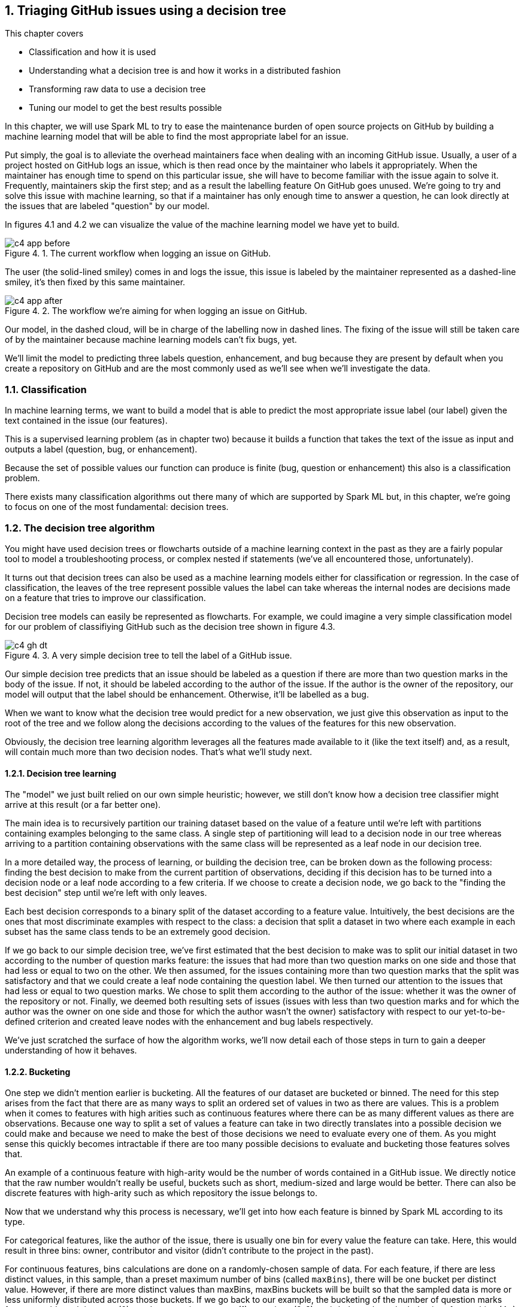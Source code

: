 :source-highlighter: coderay
:chapter: 4
:sectnums:
:sectnumoffset: 2
:figure-caption: Figure {chapter}.
:listing-caption: Listing {chapter}.
:table-caption: Table {chapter}.
:leveloffset: 1

= Triaging GitHub issues using a decision tree

This chapter covers

- Classification and how it is used
- Understanding what a decision tree is and how it works in a distributed
fashion
- Transforming raw data to use a decision tree
- Tuning our model to get the best results possible

In this chapter, we will use Spark ML to try to ease the maintenance burden of
open source projects on GitHub by building a machine learning model that will be
able to find the most appropriate label for an issue.

Put simply, the goal is to alleviate the overhead maintainers face when
dealing with an incoming GitHub issue. Usually, a user of a project hosted on
GitHub logs an issue, which is then read once by the maintainer who labels it
appropriately. When the maintainer has enough time to spend on this particular
issue, she will have to become familiar with the issue again to solve it.
Frequently, maintainers skip the first step; and as a result the labelling
feature On GitHub goes unused. We're going to try and solve this issue with
machine learning, so that if a maintainer has only enough time to answer a
question, he can look directly at the issues that are labeled "question" by our
model.

In figures 4.1 and 4.2 we can visualize the value of the machine learning model
we have yet to build.

.The current workflow when logging an issue on GitHub.
image::../images/c4_app_before.svg[]

The user (the solid-lined smiley) comes in and logs the issue, this issue is
labeled by the maintainer represented as a dashed-line smiley, it's then fixed
by this same maintainer.

.The workflow we're aiming for when logging an issue on GitHub.
image::../images/c4_app_after.svg[]

Our model, in the dashed cloud, will be in charge of the labelling now in dashed
lines. The fixing of the issue will still be taken care of by the maintainer
because machine learning models can't fix bugs, yet.

We'll limit the model to predicting three labels question,
enhancement, and bug because they are present by default when you create a
repository on GitHub and are the most commonly used as we'll see when we'll
investigate the data.

== Classification

In machine learning terms, we want to build a model that is able to predict the
most appropriate issue label (our label) given the text contained in the issue
(our features).

This is a supervised learning problem (as in chapter two) because it builds a
function that takes the text of the issue as input and outputs a label
(question, bug, or enhancement).

Because the set of possible values our function can produce is finite
(bug, question or enhancement) this also is a classification problem.

There exists many classification algorithms out there many of which are
supported by Spark ML but, in this chapter, we're going to focus on one of the
most fundamental: decision trees.

== The decision tree algorithm

You might have used decision trees or flowcharts outside of a machine learning
context in the past as they are a fairly popular tool to model a troubleshooting
process, or complex nested if statements (we've all encountered those,
unfortunately).

It turns out that decision trees can also be used as a machine learning models
either for classification or regression. In the case of classification, the
leaves of the tree represent possible values the label can take whereas the
internal nodes are decisions made on a feature that tries to improve our
classification.

Decision tree models can easily be represented as flowcharts.
For example, we could imagine a very simple classification model for our problem
of classifiying GitHub such as the decision tree shown in figure 4.3.

.A very simple decision tree to tell the label of a GitHub issue.
image::../images/c4_gh_dt.svg[]

Our simple decision tree predicts that an issue should be labeled as a question
if there are more than two question marks in the body of the issue. If not, it
should be labeled according to the author of the issue. If the author is the
owner of the repository, our model will output that the label should be
enhancement. Otherwise, it'll be labelled as a bug.

When we want to know what the decision tree would predict for a new observation,
we just give this observation as input to the root of the tree and we follow
along the decisions according to the values of the features for this new
observation.

Obviously, the decision tree learning algorithm leverages all the features made
available to it (like the text itself) and, as a result, will contain much more
than two decision nodes. That's what we'll study next.

=== Decision tree learning

The "model" we just built relied on our own simple heuristic; however, we
still don't know how a decision tree classifier might arrive at this result (or
a far better one).

The main idea is to recursively partition our training dataset based on the
value of a feature until we're left with partitions containing examples
belonging to the same class. A single step of partitioning will lead to a
decision node in our tree whereas arriving to a partition containing
observations with the same class will be represented as a leaf node in our
decision tree.

In a more detailed way, the process of learning, or building the decision tree,
can be broken down as the following process: finding the best decision to make
from the current partition of observations, deciding if this decision has to be
turned into a decision node or a leaf node according to a few criteria. If we
choose to create a decision node, we go back to the "finding the best decision"
step until we're left with only leaves.

Each best decision corresponds to a binary split of the dataset according to a
feature value. Intuitively, the best decisions are the ones that most
discriminate examples with respect to the class: a decision that split a dataset
in two where each example in each subset has the same class tends to be an
extremely good decision.

If we go back to our simple decision tree, we've first estimated that the best
decision to make was to split our initial dataset in two according to the number
of question marks feature: the issues that had more than two question marks on
one side and those that had less or equal to two on the other. We then assumed,
for the issues containing more than two question marks that the split was
satisfactory and that we could create a leaf node containing the question label.
We then turned our attention to the issues that had less or equal to two
question marks. We chose to split them according to the author of the issue:
whether it was the owner of the repository or not. Finally, we deemed both
resulting sets of issues (issues with less than two question marks and for which
the author was the owner on one side and those for which the author wasn't the
owner) satisfactory with respect to our yet-to-be-defined criterion and created
leave nodes with the enhancement and bug labels respectively.

We've just scratched the surface of how the algorithm works, we'll now detail
each of those steps in turn to gain a deeper understanding of how it behaves.

=== Bucketing

One step we didn't mention earlier is bucketing. All the features of our dataset
are bucketed or binned. The need for this step arises from the fact that there
are as many ways to split an ordered set of values in two as there are values.
This is a problem when it comes to features with high arities such as continuous
features where there can be as many different values as there are observations.
Because one way to split a set of values a feature can take in two directly
translates into a possible decision we could make and because we need to make
the best of those decisions we need to evaluate every one of them. As you might
sense this quickly becomes intractable if there are too many possible decisions
to evaluate and bucketing those features solves that.

An example of a continuous feature with high-arity would be the number of words
contained in a GitHub issue. We directly notice that the raw number wouldn't
really be useful, buckets such as short, medium-sized and large would be better.
There can also be discrete features with high-arity such as which repository the
issue belongs to.

Now that we understand why this process is necessary, we'll get into how each
feature is binned by Spark ML according to its type.

For categorical features, like the author of the issue, there is usually one bin
for every value the feature can take. Here, this would result in three bins:
owner, contributor and visitor (didn't contribute to the project in the past).

For continuous features, bins calculations are done on a randomly-chosen sample
of data. For each feature, if there are less distinct values, in this sample,
than a preset maximum number of bins (called `maxBins`), there will be
one bucket per distinct value. However, if there are more distinct values than
maxBins, maxBins buckets will be built so that the sampled data is more or less
uniformly distributed across those buckets. If we go back to our example, the
bucketing of the number of question marks feature could result in: none (0),
random question appears (1), questiony (2-3), weirded out about the behavior of
something (4+) if maxBins = 4 and assuming the number of question marks follows
a uniform distribution across those buckets.

The bucketing of a few issues is shown in figure 4.4.

.The process of bucketing issues according the number of question marks feature.
image::../images/c4_buckets.svg[]

Note that this process is done only once at the start of the algorithm.

=== Finding the best decision

Once those buckets are built, we'll try to recursively find the best split,
which can be thought of as the best decision we can make about classifying our
observations, across all features.

Intuitively, how would you measure the performance of a decision? In decision
trees, this is done by comparing the subset of data before the decision and the
subsets produced by the decision. Does our decision advance the classification
process? In other terms, does our decision produce subsets of data where the
class is more homogeneous than what was before the decision?

Ideally, when running down our decision tree with an example to classify, we'd
arrive at a leaf node predicting the correct class. This is influenced by the
fact that, when building our decision tree, we had as many examples falling into
this leaf with this correct class as possible.

To formalize those ideas, we'll define a few concepts next.

==== Purity / impurity

To measure how homogeneous a dataset is with regards to its class, we will
define purity. A pure dataset contains examples that all belong to the same
class. For example, a subset of the GitHub issues which have all been labeled
question would be pure. Conversely, a dataset is impure if it contains examples
that don't belong to the same class. In practice, this is not a binary (pure or
impure) process as we can measure the impurity of a dataset by looking at the
different proportions of examples belonging to each class.

There exists two strategies to measure the impurity of a dataset: Gini impurity
and entropy.

==== Gini impurity

According to Wikipedia, Gini impurity measures "how often a randomly chosen
element from the set would be incorrectly labeled if it was randomly labeled
according to the distribution of labels in the subset". Hard to grok, isn't it?
Defining it in mathematical terms and walking through an example will make
everything clearer.

For a subset with _J_ classes, _i ∈ 1, 2, ... J_ being the _i^th^_ class and
_f~i~_ being the fraction of examples labeled with the _i_ class, it's defined
as:

latexmath:[$Gini \: impurity = 1 - \sum_{i=1}^J f_i^2$]

We see that, for a pure dataset (every example belonging to the same class), we
get an impurity of 0.

Let's walk through an example with a fictious dataset of GitHub issues with
fictious features in table 4.1.

.Example dataset of ten GitHub issues described with their number of question marks and author type.
[options="header"]
|===
 2+^.^h|Features|Class
|Number of ?|Author type|Label
|1|Owner|Enhancement
|1|Owner|Enhancement
|1|Visitor|Question
|0|Visitor|Bug
|1|Visitor|Question
|0|Visitor|Bug
|0|Owner|Bug
|0|Visitor|Enhancement
|1|Contributor|Enhancement
|0|Visitor|Bug
|===

Because four out of ten issues have the Enhacement label, two have the Question
label and four have the Bug label , we get the following impurity:

latexmath:[$Gini \: impurity = 1 - (\frac{4}{10}^2 + \frac{4}{10}^2 + \frac{2}{10}^2) = 0.64$]

Because, we're looking for a pure subset, we'd like the Gini impurity to be zero.

==== Entropy

We can also measure the purity of a dataset by computing its entropy. The notion
of entropy used here comes from the information theory field. Although a full
explanation is out of the scope of this book, it's good to know however how it
works in the case of two classes.

Let's take the example of two classes 1 and 0, the entropy as a function of the
probability that the class associated to an example is 1 (Pr(X=1)) is shown
in figure 4.5.

.Entropy as a function of Pr(X = 1).
image::../images/c4_entropy.svg[]

Note that, because we have two classes, Pr(X = 0) + Pr(X = 1) = 1.

As we can see, it's at its maximum when Pr(X = 1) is at 0.5 (and consequently
Pr(X = b) = 0.5 too) which means maximum impurity: equal probability of the
class being either 1 or 0. It's at its minimum when either Pr(X = 1) = 0
(Pr(X = 0) = 1) or Pr(X = 1) = 1 (Pr(X = 0) = 0) which means complete purity.

As a result, we will look for low entropies when evaluating the purity of a
subset of data.

It can be generalized for _J_ classes and computed as:

latexmath:[$Entropy = - \sum_{i = 1}^J f_i \times log_2(f_i)$]

If we compute the entropy of our example dataset in table 4.1, we have:

latexmath:[$Entropy = - (\frac{4}{10} \times log_2(\frac{4}{10}) + \frac{4}{10} \times log_2(\frac{4}{10}) + \frac{2}{10} \times log_2(\frac{2}{10})) = 1.52$]

==== Information gain

Now that we understand the two strategies used to measure the purity of a
subset, we can tackle the problem of evaluating decisions. We'll do so by
defining information gain which can be grokked in simple terms by: are the
subsets my decision produced purer that the subset I had before the decision.
Information gain relies on a strategy for measuring purity such as Gini or
entropy.

It can be measured as the difference between the purity of the parent subset
and the weighted sum of the purity of the two children.

latexmath:[$Information \: gain = purity \: metric \: of \: the \: parent - \sum purity \: metrics \: of \: the \: children$]

If we go back to our simple decision tree repeated in figure 4.6.

.A very simple decision tree to predict the label of a GitHub issue.
image::../images/c4_gh_dt.svg[]

Are the two subsets produced by our first decision (issues with less than two
question marks on one side and the rest on the other side) more homogenous with
regards to the class (the label of the issue) than the one we had before the
decision (every single example because it was the first decision node we built).

The best decision will be the one with the highest information gain.

Now that we have the tools to find the best decision we can make, we need to
find whether it's worth continuing the branch of the tree by creating a decision
node or if we're better off stopping the branch here and creating a leaf node.

=== Decision node or leaf node?

When determining the type of node we need to construct (leaf or decision), there
are multiple parameters we need to take into account.

==== Information gain threshold

If the information gain for the best split we just computed is inferior
to some threshold, we'll create a leaf node with the most common label
in the data that arrived to this node.

This threshold is here to try to keep the decision tree simple. Indeed, it's is
useless to keep creating decision nodes if we don't gain any information, we
might as well create a leaf node and call it a day.

==== Minimum number of instances

If there are less than a predefined number of observations falling into
either child produced by a decision node, we'll turn this node into a leaf node
containing the most common label among those observations.

Here as well, the goal is to keep the decision tree simple. It's not worth the
effort of creating decision nodes if the decision produce a child with only one
observation. Even though it might be the best decision possible, it will over
complicate the model for simply no benefits.

For example, if we fix this minimum number of observations to 100 and there are
only eight issues with more than two question marks we create a leaf node. Let's
say that among those 100 issues, 52 have the Question label, the leaf node
will accordingly contain the Question label.

==== Maximum depth of the decision tree

If the depth of the decision node produced exceeds the predefined maximum
depth of the tree, a leaf node is created with the label which has the majority.

.Depth of a tree.
****
If you're feeling rusty regarding data structures, the depth of a tree is
defined as the biggest length of the path from a leaf to the root of the tree.

Our example decision tree has a depth of two with the root being the first
decision node (Number of "?" >= 2) and the farthest leaves being the enhancement
and bug nodes.
****

==== Every example has the same class

If all the examples coming out of the best decision have the same class,
we'll create a leaf node with this class.

For example, if all issues having more than or equal to two question marks have
the question label, we can stop our investigation right here and create a leaf
node with the quesiton label.

==== Otherwise leaf node

If none of those criteria are met, we create a decision node and not a leaf
and we go back to finding the best decisions for the subsets our decision node
just created.

=== Stopping criterion

Our tree is finished once the leaves of our tree are leaf nodes (where a class
is affected). In other words, there are no decisions left that need evaluation.

=== Building our first decision node

Now that we have all the tools let's build the first node of a decision tree if
we were to build a classifier for the dataset in table 4.2.

.Example dataset of ten GitHub issues described with their number of question marks and author type.
[options="header"]
|===
 2+^.^h|Features|Class
|Number of ?|Author type|Label
|1|Owner|Enhancement
|1|Owner|Enhancement
|1|Visitor|Question
|0|Visitor|Bug
|1|Visitor|Question
|0|Visitor|Bug
|0|Owner|Bug
|0|Visitor|Enhancement
|1|Contributor|Enhancement
|0|Visitor|Bug
|===

As we've just seen, the Gini impurity for this dataset is 0.64 and its entropy
is 1.52.

Now, we have to evaluate every possible split of our two features (number of
question marks and author type). Let's start with the number of question marks
feature, because this feature takes only two values in our dataset, there is
only one possible split: zero question marks on one side and 1 question mark on
the other side. The resulting subsets are detailed in table 4.3 and 4.4.

.Split of the example dataset on number of question marks when it's 0.
[options="header"]
|===
|Number of ?|Label
|0|Bug
|0|Bug
|0|Bug
|0|Enhancement
|0|Bug
|===

For brevity, we only kept the feature we're splitting on (here number of
question marks) and the class (Label).

If we compute the Gini impurity for this subset we'd obtain:

latexmath:[$1 - (\frac{4}{5}^2 + \frac{1}{5}^2) = 0.32$]

Same goes for the entropy:

latexmath:[$-(\frac{4}{5} \times log_2(\frac{4}{5}) + \frac{1}{5} \times log_2(\frac{1}{5})) = 0.72$]

Because there are no issues labeled questions in this subset we omit it from our
calculations.

From now on, we won't detail the calculations.

The other split (the dataset containing the issues with 1 question mark) can be
found in table 4.4.

.Split of the example dataset on number of question marks when it's 1.
[options="header"]
|===
|Number of ?|Label
|1|Enhancement
|1|Enhancement
|1|Question
|1|Question
|1|Enhancement
|===

The Gini impurity for this dataset is 0.48 and the entropy is 0.97.

Now that we have the impurity measurements before the split and after, we can
compute the information gain for this split. We note information
gain IG(Nr?) the information gain on the number of question marks feature for
our particular dataset as follows:

latexmath:[$IG_{gini}(Nr?) = 0.64 - (\frac{5}{10} \times 0.32 + \frac{5}{10} \times 0.48) = 0.24$]

latexmath:[$IG_{entropy}(Nr?) = 1.52 - (\frac{5}{10} \times 0.72 + \frac{5}{10} \times 0.97) = 0.68$]

We effectively subtract the impurities of the children from the one of the
parent. As its name implies we're looking for the highest information gain.

Let's move on to the author type feature and let's split on it. Those splits
can be seen in table 4.5, 4.6 and 4.7.

.Split of the example dataset on author type with owner only.
[options="header"]
|===
|Author type|Label
|Owner|Enhancement
|Owner|Enhancement
|Owner|Bug
|===

The Gini impurity for this subset is 0.44 and its entropy 0.92.

.Split of the example dataset on author type with visitor only.
[options="header"]
|===
|Author type|Label
|Visitor|Question
|Visitor|Bug
|Visitor|Question
|Visitor|Bug
|Visitor|Enhancement
|Visitor|Bug
|===

The resulting Gini impurity is 0.61 for this dataset. Its entropy is 1.46.

.Split of the example dataset on author type with contributor only.
[options="header"]
|===
|Contributor|Enhancement
|===

Here, both Gini impurity and entropy equal zero because the dataset is pure (all
examples belong to the same class).

If we compute the information gain with the two impurities we get:

latexmath:[$IG_{entropy}(author \: type) = 0.64 - (\frac{3}{10} \times 0.44 + \frac{6}{10} \times 0.61 + \frac{1}{10} \times 0) = 0.14$]

latexmath:[$IG_{gini}(author \: type) = 1.52 - (\frac{3}{10} \times 0.92 + \frac{6}{10} \times 1.46 + \frac{1}{10} \times 0) = 0.37$]

We now know that the best split is based on the number of question marks because
it has the highest information gain. The resulting node is shown in figure 4.7.

.The first decision node in our decision tree
image::../images/c4_first_node.svg[]

This process continues for each resulting subset until we reach one of the
leaf conditions we listed earlier. Finishing building the decision tree is given
as an exercise.

Now that we understand how to build a decision tree on a small dataset, let's
see how it works with distributed data inside Spark ML.

== The distributed decision tree algorithm

During initialization, the continuous features are binned using a sample of the
distributed data following the same process we described during our explanation
of local decision trees.

Next, we'll describe a typical cycle of a distributed decision tree as it is
implemented in Spark ML using the schema in figure 4.8.

.A cycle in the distributed decision tree algorithm in Spark ML.
image::../images/c4_algo.svg[]

The stack (the LIFO data structure) of nodes being maintained on the driver
contains the list of nodes in our decision tree that need splitting. When the
algorithm starts, we only need to split the root containing all the
observations.

The first step will be to pop some nodes for splitting. The number of nodes
popped depends on an estimation of how much memory will be needed to compute
information gain for this node.

When the nodes have been selected, they are sent to the executors for
distributed evaluation. The current decision tree model containing the splits
that have been built so far is also sent. For the first iteration, this model
only contains the root node. This process is denoted as step two in the schema
in figure 4.8.

For each node received, impurity calculations are done for each (feature, split)
combination possible on the executors. Those calculations are done on the
partition of data available on this executor. This step (the third in the schema)
is analogous to what we've done in the example on how to build a decision node.
If we go back to this example, we could imagine having received the root node to
split (which has every observation) and having access to only those ten
examples, we subsequently tried to split the dataset in every kind of way
according to its features (number of question marks and author type) and its
corresponding splits (1/0 for the number of question marks,
owner/contributor/visitor for the author type), for each of those combinations
we computed the impurity of the resulting subsets.

What we haven't done yet is computing information gains. To do this we need to
have all the impurities corresponding to a (node, feature, split) triple
accessible on a node. As a result, we're sending the impurities for every
combination on particular nodes to be aggregated in step four. This is done
thanks to a reduce operation where the key is the (node, feature, split)
triple (all impurities for this triple will land on the same node) and the
impurities are aggregated together. This is represented by step four
in the schema where impurities are sent across the different nodes based on
their key. Because all impurity stats for a triple is present on some single
node as well as the current model, the information gain is calculated and
a best split is chosen for each node. From this information gain, we're able
to choose the best split for each node.

Those best splits are then sent back to the driver in step five in figure 4.8.
For each node that was sent a new split is created. If some stopping criterion
is reached such as the information gain being too low, the number of
observations falling into this split being too low, the depth of the new node
reaching the maximum depth of the tree or all observations falling into this
split belonging to the same class, a leaf node is created. Otherwise, a node is
created and pushed onto the stack of nodes that need splitting (step six).

This process goes on until the node stack is empty which means that our decision
tree is complete with respect to the stopping criteria we set.

Because the underlying data structure for storing the nodes that need splitting
is a stack, we're building our tree in a depth first manner. This effectively
means that when we start building a branch from the root, we would continue
until a leaf is reached assuming that we would only have memory to compute the
stats for a single node.

Now that we understand how a decision tree works in Spark ML, let's create one.

A decision tree classifier can be created in Spark ML with the code in listing
4.6. Note that it exposes every concept we've seen thus far.

.Creating a decision tree classifier in Spark ML.
[source,scala]
----
import org.apache.spark.ml.classification.DecisionTreeClassifier
val dtc = new DecisionTreeClassifier()
  .setImpurity("gini") // <1>
  .setMaxBins(32) // <2>
  .setMinInstancesPerNode(1) // <3>
  .setMaxDepth(5) // <4>
  .setMinInfoGain(0.0) // <5>
----
<1> We can change the strategy used to measure impurity between "gini" and
"entropy".
<2> The maximum number of buckets used to bin high-arity features can be
changed through the setMaxBins method.
<3> The minimum number of observations falling into either child produced by a
decision node to be considered a valid decision node.
<4> The maximum depth of the tree.
<5> The minimum information gain a decision must reach to be valid. Otherwise,
it becomes a leaf.

All provided values are the default ones in Spark ML.

We now have all the tools necessary to dive into a real-world example!

== Preparing the data

Let's see how Spark ML exposes the decision tree algorithm by trying to solve
our initial problem which was, as a reminder, to label incoming issues.

In this secion, we'll prepare our data so that it can be fed into the algorithm.
To do so, we'll go back to our raw GitHub data which are a bunch of gzipped
JSONs. Refer to chapter three for a thorough explanation regarding the data
format.

In this chapter, we will only be interested in the IssuesEvent type of event
because it contains what we're looking for: the text describing the issue as
well as its title.

Schematically, we'll be looking to go from our raw data which looks like what's
in table 4.10.

.Our raw dataset.
[options="header"]
|===
|actor|type|payload|etc
|{user data}|ClosedIssuesEvent|{ content }|...
|{"login": "", "id": 1, ...}|PushEvent|{...}|...
|{...}|RepositoryCreateEvent|{...}|...
|{...}|PushEvent|{...}|...
|{...}|BranchCreateEvent|{...}|...
|===

Much of it has been omitted because the raw format doesn't bring a lot of value.

To what is shown in table 4.11.

.Our prepared dataset.
[options="header"]
|===
|text|label
|I have a question regarding Spark ML...|question
|Is this the behavior expected...|bug
|===

From now on, we'll be working with the raw data for January 1st 2016 and we'll
assume it's located at the '/data/2016-01-01.json.gz' path. You can find this
file at: https://github.com/BenFradet/spark-ml-in-action/tree/master/data.

If you want to follow along, fire up your REPL by launching the `spark-shell`
command located in the `bin/` folder of your Spark installation.

=== Loading the data

First, let's load the data in listing 4.7, note that Spark will take of
uncompressing the file for us.

.Loading our dataset using the _SparkSession_ available in the REPL.
[source,scala]
----
val events = spark.read.json("/data/2016-01-01.json.gz")
----

As usual, we have to load everything because all the types of event are mixed
together even though we're only interested in the events relating to the issues.

When reading JSON data, we use a SparkSesion (named spark in the REPL), this
SparkSession makes a `read` method available which sends back a
`DataFrameReader`. From the DataFrameReader, you can read a multitude of
formats, JSON being one of them. If you want to learn more about
DataFrameReader, I invite you to check out the Scaladoc:
http://spark.apache.org/docs/latest/api/scala/index.html#org.apache.spark.sql.DataFrameReader. One of the niceties with the `json` method of `DataFrameReader` is that the
schema of the data will be inferred. We can verify that by printing the
schema of the events variable in listing 4.8.

.Printing the schema of our data.
[source,scala]
----
events.printSchema()

// root
//  ...
//  |-- payload: struct (nullable = true)
//  |    ...
//  |    |-- issue: struct (nullable = true)
//  |    |    ...
//  |    |    |-- body: string (nullable = true)
//  |    |    ...
//  |    |    |-- labels: array (nullable = true)
//  |    |    |    |-- element: struct (containsNull = true)
//  |    |    |    |    |-- color: string (nullable = true)
//  |    |    |    |    |-- name: string (nullable = true)
//  |    |    |    |    |-- url: string (nullable = true)
//  |    |    ...
//  |    |    |-- title: string (nullable = true)
//  |    |    ...
//  |    ...
//  ...
//  |-- type: string (nullable = true)
----

If we run this piece of code in the REPL, we'll notice the schema is very much
bigger that what is displayed in the listing: we've omitted a lot of things to
focus on what is of interest to us in this chapter. This large schema is the
result of the union of all the possible schemas. We've seen in chapter three
that there were quite a few different schemas for different type of events. We
are effectively confronted to this issue here.

In the schema, we mostly find simple types like string or boolean. Structs on
the other hand are more complex types made of simpler types like issue
in listing 4.9 (it's not the real schema for the issue field to simplify things
a bit).

.Schema for the repo field in the events schema.
[source,scala]
----
 |-- issue: struct (nullable = true)
 |    |-- body: string (nullable = true)
 |    |-- id: long (nullable = true)
 |    |-- title: string (nullable = true)
 |    |-- url: string (nullable = true)
----

It's made of an id (a long), a body, a title and a URL (all strings). This group
of fields makes up the repo which is a struct. All those nullable fields mean
that this specific field isn't present in every record in our dataset. For
example, we won't find the issue field in a CommitCommentEvent. Because
our schema is the union of all possible schemas, all fields are marked as
nullable.

There is a last type of field named array which denotes collections of simple
or complex types. Because there might be multiple labels on a single GitHub
issue, labels on an issue are represented as an array as shown in listing 4.10.

.Schema for the labels field in the events schema.
[source,scala]
----
 |-- labels: array (nullable = true)
 |    |-- element: struct (containsNull = true)
 |    |    |-- color: string (nullable = true)
 |    |    |-- name: string (nullable = true)
 |    |    |-- url: string (nullable = true)
----

`element` is a meta-field as it wasn't present in the initial JSON but is used
internally by Spark to represent an element of the collection at hand. The
`containsNull` just means that there might be null elements in the array.

You can have a look at a few events with `events.show(5)`.

We've established that a lot of stuff won't be useful to us in this chapter, now
it's time to filter them out.

=== Transforming our events

Because we're only interested in the IssuesEvent event type, we'll first filter
out the events that are not of this type in listing 4.11.

.Filtering out events which are not of the IssuesEvent event type.
[source,scala]
----
val issueEvents = events.filter($"type" === "IssuesEvent")
----

The filter method used here takes a `Column`, columns can be composed to
form complex expressions such as this one which is an equality test. The dollar
sign shorthand operator converts string to a Column having the specified name.

We now have all the issue events, what's left is to keep only what we're
interested in, namely the title and the body of the issue as well as its labels
(listing 4.12).

.Projecting our issues to only keep the needed fields.
[source,scala]
----
val projectedIssues = issueEvents.select(
  $"payload.issue.title",
  $"payload.issue.body",
  $"payload.issue.labels",
)
----

As usual, you can have a look at the structure of the data with the
printSchema method and pick at a few elements with the show method.

As a reminder, the end goal is to have one column of text and a column with a
label. The first step will be to combine the title and body of the issue into
a single column.

==== Transforming the text column

Unfortunately, people on GitHub tend to sometimes log issues without bodies
because it is not required. As a result, there are a number of issues with null
bodies. To remedy this problem, we'll replace those null bodies with empty
strings in listing 4.13.

.Converting null bodies to empty strings.
[source,scala]
----
val noNullBodyIssues = projectedIssues.na.fill("")
----

`na` returns an instance of the `DataFrameNaFunctions` utility class (more info
at http://spark.apache.org/docs/latest/api/scala/index.html#org.apache.spark.sql.DataFrameNaFunctions) which provides various ways of interacting with not available data
(mostly replacing or dropping them). Here, we just replace every null values
in any column with an empty string with the help of the `fill` method.

We can now combine the titles and bodies of issues in listing 4.14.

.Concatenating the title and body columns.
[source,scala]
----
val concatIssues = noNullBodyIssues.select(
  concat($"title", lit(" "), $"body").as("text"),
  $"labels"
)
----

`concat` and `lit` are two Spark SQL functions made available in the
org.apache.spark.sql.functions object (you can have a look at the full list at
http://spark.apache.org/docs/latest/api/scala/index.html#org.apache.spark.sql.functions$)

Lit creates a column with the provided literal, here a space.
Concat takes multiple Column parameters containing strings and concatenate them.
Here we're combining the title, a space and the body into a single column.
We're renaming it to text thanks to the `as` method of the Column class.

==== Transforming the label column

Now that the work on the column containing the text is done, we can start to
focus on the column containing the label. As is, the labels column contains an
array of label, not a single one. Plus, for each element of this array, there is
information we don't need such as the color of the label as well as its url (we
only care about its name.

Because the operations needed are a bit too involved for the DataFrame API,
we're going to move to the Dataset API where we'll benefit from typed operations
very similar to what you do locally with the collection API in Scala.

To do so, we first need to define a model reflecting the current state of the
concatIssues DataFrame by creating a case class, this is shown in listing 4.15.

.Creating a case class model.
[source,scala]
----
case class GHLabel(
  url: String,
  name: String,
  color: String
)

case class GHIssue(
  text: String,
  labels: Seq[GHLabel]
)
----

We can now convert our DataFrame to a Dataset[GHIssue] in listing 4.16.

.Converting our DataFrame to a Dataset.
[source,scala]
----
val ghIssues = concatIssues.as[GHIssue]
----

The `as` method will map every record to the type specified between brackets.

We can now work on the labels more easily and map every piece of text for an
issue to a label. We're going to limit ourselves to a list of three labels:
enhancement, bug and question because those are the most common (finding out
whether they really are the most common is left as an exercise).

To help us in the modeling of our output format, we're going to define a last
case class that reflects what we want in the end in listing 4.17.

.Our end goal model.
[source,scala]
----
case class Issue(
  text: String,
  label: String
)
----

For each record in ghIssues, we need to find out if zero or more of the
affected labels are part of the labels we're taking into account. We'll output
one record for each label that is in our list or no records if there are no
labels or if all affected labels are not contained by our list. This operation
can be done using `flatMap` in listing 4.18.

.Outputting one record for each matching label.
[source,scala]
----
val possibleLabels = Seq("enhancement", "bug", "question")             // <1>
val issues = ghIssues.flatMap { i =>
  val labels = i.labels
    .map(_.name)
    .filter(possibleLabels.contains)                                   // <2>
  labels.map(n => Issue(i.text.replaceAll("[\n\r]", " "), n))          // <3>
}
----
<1> We're defining the allowed set of labels.
<2> For each record we find out the list of labels they have that are part of
the labels we're looking for. This collection can be empty if there are no
matches.
<3> For each of the labels that match we create a new Issue with the sanitized
text and the name of the label.

We clean up the issue text a bit by removing empty lines.

A few examples of the transformation in the flatMap is given in table 4.12.

.Transforming GHIssues into Issues.
[options="header"]
|===
|GHIssue|Seq of Issue
|GHIssue("some\ntext", Seq(GHLabel("url", "question", "color")))|Seq(Issue("some text", "question"))
|GHIssue("t1", Seq(GHLabel("u1", "question", "c1"), GHLabel("u2", "bug", "c2")))|Seq(Issue("t1", "question"), Issue("text", "bug"))
|GHIssue("t2", Seq(GHLabel("u1", "wontfix", "c1"), GHLabel("u2", "up-for-grabs", "c2")))|Seq()
|===

As always, you can have a look at our dataset in its final form with
`issues.show(5)`.

As an exercise, try to find out how many issues there are per label.

Our dataset is now ready for our pipeline, let's save it for later in the next
section.

=== Saving the data

We'll write our output dataset in JSON in the /data/data-prep-c4.json folder in
listing 4.19.

.Saving our data in JSON format.
[source,scala]
----
issues.write.json("/data/data-prep-c4.json")
----

We're ready to start building our pipeline!

.Where to find the code.
****
You can find the full code for the data preparation we just performed at
https://github.com/BenFradet/spark-ml-in-action/blob/master/chapter4/src/main/scala/io/github/benfradet/spark/ml/in/action/DataPreparation.scala.
****

== Building the decision tree model naively

Now that we have the text contained in an issue as well as the label associated,
we can start building our machine learning pipeline.

=== Reading the dataset built during the previous section

If you're continuing directly from the previous section you can safely pass this
subsection as we'll read back the data we just wrote to disk.

If you don't have the data available as a DataFrame, you can read it back with
the code in listing 4.20.

.Reading back our issues data.
[source,scala]
----
val issues = spark.read.json("/data/data-prep-c4.json")
----

=== Splitting training and testing datasets

Before all the feature engineering that will take place in the next few
subsections, we're going to split our issues dataset in two: one that will be
used for training and another which will be used for testing. We choose a
80-20 split in favor of the training in listing 4.21.

.Splitting our dataset in two.
[source,scala]
----
val Array(training, test) = issues.randomSplit(Array(0.8, 0.2))
----

=== Indexing our labels

The first component in our pipeline will address the constraint in Spark ML
that every label, in the machine learning sense: value we want to predict, has
to be of double type. At the moment, our labels are string (question, bug,
enhancement). Fortunately for us, there is an Estimator built for this purpose:
StringIndexer. We're going to leverage this Transformer in listing 4.22.

.Indexing our label column with a StringIndexer.
[source,scala]
----
import org.apache.spark.ml.feature.StringIndexer
val labelCol = "label"
val idxdLabelCol = labelCol + "Indexed"
val labelIndexer = new StringIndexer()
  .setInputCol(labelCol)
  .setOutputCol(idxdLabelCol)
  .fit(training)
----

StringIndexer will effctively create a mapping between values in the original
column (input column) and double indices starting from zero. This mapping will
then be used to add a column (the ouput column) containing the proper doubles.
We're directly turning our StringIndexer Estimator into a Transformer thanks
to its fit method. This is needed because we will need this mapping in order
to convert back predicted values (which will be doubles) to our original labels
(question, enhancement and bug) so we can reason about them.

The opposite of StringIndexer is the IndexToString Transformer which will create
a new column containing labels from a column containing indices produced by its
associated StringIndexer (listing 4.23).

.Converting indices back to labels.
[source,scala]
----
import org.apache.spark.ml.feature.IndexToString
val indexToLabel = new IndexToString()
  .setInputCol("prediction")
  .setOutputCol("predictedLabel")
  .setLabels(labelIndexer.labels)
----

We're specifying the labels we want as the initial labels from our labelIndexer.

This Transfomer will be the last component in our Pipeline as it will convert
double labels predicted by the decision tree model to their human readable
counterparts (question, bug or enhancement).

=== Turning our raw text into a feature vector

You might have guessed that raw text can't directly serve as input features to
the decision tree algorithm. Raw text doesn't really comply with what can be
seen in a categorical feature like the port in the Titanic dataset (finite set
of possible values) or numeric like the age of a passenger in the Titanic set
(can be represented by one number). What we're going to try to do in this
subsection is to represent every issue's text in a numeric vector that will
serve as features.

==== Removal of non-text

The first step is to remove all non-word characters: all the punctuation and
whitespace characters. Spark ML comes bundles with a Transformer called
RegexTokenizer that will extract tokens by applying a provided regex to split
the input text. When applying this Transformer (through its transfom method),
it'll add a column to the input DataFrame containing a vector with the extracted
tokens. We create a RegexTokenizer in listing 4.24.

.Creating a RegexTokenizer.
[source,scala]
----
import org.apache.spark.ml.feature.RegexTokenizer
val tokenizer = new RegexTokenizer()
  .setInputCol("text")
  .setOutputCol("words")
  .setPattern("\\W")
  .setMinTokenLength(2)
----

The pattern is the regex that will be used to match tokens. We also specify a
minimum length of two for a token to be kept in the output vector.

As an example, if we were to apply this RegexTokenizer to the dataset in table
4.13, we'd obtain the dataset in table 4.14.

.Dataset before applying the RegexTokenizer
[options="header"]
|===
|inputCol
|This is a text
|Notice! The removal of all punctuation.
|EVERYTHING IS LOWERCASE
|Words with length < 2 are removed
|===

.Dataset after applying the RegexTokenizer
[options="header"]
|===
|inputCol|outputCol
|This is a text|["this", "is", "text"]
|Notice! The removal of punctuation.|["notice", "the", "removal", "of", "punctuation"]
|EVERYTHING IS LOWERCASE|["everything", "is", "lowercase"]
|Words with length < 2 are removed|["words", "with", "length", "are", "removed"]
|===

.Explain parameters
****
When interacting with a new Transformer or Estimator you're not familiar with,
it's always a good idea to call the `explainParams` on it as shown in listing
4.25.

.Calling explainParams on tokenizer.
[source,scala]
----
tokenizer.explainparams()

// gaps: Set regex to match gaps or tokens (default: true)
// inputCol: input column name (undefined)
// minTokenLength: minimum token length (>= 0) (default: 1)
// outputCol: output column name (default: regexTok_b746fb502d20__output)
// pattern: regex pattern used for tokenizing (default: \s+)
// toLowercase: whether to convert all characters to lowercase before tokenizing. (default: true)
----
****

==== Removal of all the useless words

The next step is to remove all words that do not help us identify the theme of
the text. Intuitively, those words are the most common in a text: the ofs, thes,
ares, Is and so on. In natural language processing, those useless words are
called stop words (https://en.wikipedia.org/wiki/Stop_words).

Once again, we won't have to do that ourselves as there is a StopWordsRemover
Transformer in Spark ML. It works quite simply by loading a list of stop words
for a particular language and filter out words that are in this list.

There are quite a few lists of stop words for multiple languages in Spark ML,
you can have a look at those lists here:
https://github.com/apache/spark/tree/master/mllib/src/main/resources/org/apache/spark/ml/feature/stopwords.
We'll limit ourselves to the english stop words as we can all agree this is the
de facto language on GitHub.

We create a StopWordsRemover in listing 4.26.

.Creating a StopWordsRemover.
[source,scala]
----
import org.apache.spark.ml.feature.StopWordsRemover
val remover = new StopWordsRemover()
  .setInputCol("words")
  .setOutputCol("filtered_words")
  .setCaseSensitive(false)
----

We just specify that we don't care about case, so all words will be converted
to lowercase. As usual, you can call the explainParams method on remover to
know a bit more about the other parameters.

Let's see how it works with a before/after application of a StopWordsRemover
in tables 4.15 and 4.16.

.Dataset before applying the StopWordsRemover
[options="header"]
|===
|inputCol
|["this", "is", "text"]
|["notice", "the", "removal", "of", "punctuation"]
|["everything", "is", "lowercase"]
|["words", "with", "length", "are", "removed"]
|===

.Dataset after applying the StopWordsRemover
[options="header"]
|===
|inputCol|outputCol
|["this", "is", "text"]|["text"]
|["notice", "the", "removal", "of", "punctuation"]|["notice", "removal", "punctuation"]
|["everything", "is", "lowercase"]|["everything", "lowercase"]
|["words", "with", "length", "are", "removed"]|["words", "length", "removed"]
|===

==== Standardizing our raw words vectors into fixed-length feature vectors

One issue we're still facing is that our words vectors are of different length
and aren't numeric: two requirements for a vector to be considered as features
in Spark ML.

HashingTF is a Transformer that takes a vector of words and will turn it into
a numeric vector with a predefined fixed length for every observation. Simply
put, it counts occurrences of each word after hashing it. A modulo is then
applied to the result of the hashing function get the final vector index to
update. Because an hashing function is involved, there are possibilities of
collision: two words being mapped to the same index. This results in term
frequencies that might have been over estimated due to those collisions.

Let's create a HashingTF in listing 4.27.

.Creating a HashingTF.
[source,scala]
----
import org.apache.spark.ml.feature.HashingTF
val hashingTF = new HashingTF()
  .setInputCol("filtered_words")
  .setOutputCol("hashed_words")
  .setNumFeatures(32768)
----

Because we use a modulo to map the result of the hashing function to a vector
index, it's better to have a power of two as the number of features (vector
length).

.Modulo of a power of two
****
When y is a power of two, we have

x modulo y = (x & (y - 1))

& being bitwise AND
****

Tables 4.17 and 4.18 show a HashingTF transformer with numFeatures = 4 in
action.

.Dataset before applying the HashingTF
[options="header"]
|===
|inputCol
|["text"]
|["notice", "removal", "punctuation"]
|["everything", "lowercase"]
|["words", "length", "removed"]
|===

.Dataset after applying the HashingTF
[options="header"]
|===
|inputCol|outputCol
|["text"]|[0, 0, 0, 1]
|["notice", "removal", "punctuation"]|[1, 1, 1, 0]
|["everything", "lowercase"]|[0, 2, 0, 0]
|["words", "length", "removed"]|[1, 2, 0, 0]
|===

We can compute those indices using a small function which mimics the behavior
of HashingTF shown in listing 4.28.

.Small function to compute a index from a word.
[source,scala]
----
// taken from:
// https://github.com/apache/spark/blob/master/core/src/main/scala/org/apache/spark/util/Utils.scala#L1659-L1666
def nonNegativeMod(x: Int, mod: Int): Int = {
  val rawMod = x % mod
  rawMod + (if (rawMod < 0) mod else 0)
}

def hash(word: String, numFeatures: Int): Int =
  nonNegativeMod(scala.util.hashing.MurmurHash3.stringHash(word), numFeatures)
----

We need the modulo operation to give back non negative results because those
results will be treated as vector indices.

For example, `hash("text", 4)` gives us 3, that's why the third index is one,
`Seq("notice", "removal", "punctuation").map(hash(_, 4))` gives us 2, 1 and 0
and so on. Note that the result slightly differs from what you'd get by using
directly HashingTF because Spark uses a different way of hashing things.

We immediately see that there are collisions inter-observations (words and
punctuation being mapped to index 0) and intra-observations (everything and
lowercase being both mapped to index 1). To minimize those collisions we need
to carefully pick a number of features. But be careful, increasing it will
indeed diminish collisions but as the number of features increases, the training
of our decision tree will take longer. It is a trade-off to keep in mind.

Thanks to HashingTF, we now have an imperfect representation of term frequencies
for each GitHub issue.

==== Term frequency-inverse document frequency

Unfortunately, the term frequencies computed by HashingTF are not enough to
measure the importance of a term: very common words in our issues not removed by
the StopWordsRemover (such as code, commit or repository) will gain too much
importance and won't help us identify the label for this particular issue. To
help us circumvent this issue we will combine term frequencies computed by
HashingTF with inverse document frequency (IDF), hence the name TF-IDF.

Inverse document frequency aims to reduce the weight of terms with high
frequencies and can be computed with the following formula:

latexmath:[$IDF(t, D) = log \frac{|D| + 1}{DF(t, D) + 1}$]

where _t_ is a term, _D_ represents our set of issues and _DF(t, D)_ is the
number of issues that contains term _t_ (known as document frequency).

TF-IDF can be calculated with:

latexmath:[$TFIDF(t, d, D) = TF(t, d) \times IDF(t, D)$]

where _TF(t, d)_ is the number of times term _t_ appears in document (issue)
_d_, it's the output of HashingTF.

You can learn more about TF-IDF here
https://en.wikipedia.org/wiki/Tf%E2%80%93idf.

There is an IDF Estimator in Spark ML that will compute document frequencies
when calling the fit method. The transformer produced (IDFModel) will
compute inverse document frequencies and will multiply those with term
frequencies when calling the transform method to form an output column
containing the TF-IDF. An IDF Estimator is instantiated in listing 4.29.

.Creating an IDF.
[source,scala]
----
val idf = new IDF()
  .setInputCol("hashed_words")
  .setOutputCol("features")
  .setMinDocFreq(10)
----

The minimum document frequency parameter is used to filter out terms that do
not meet this requirement, it defaults to one.

An example of the result of IDF's fit and IDFModel's transform is shown in
tables 4.19 and 4.20 with minDocFreq = 0 (no filtering).

.Dataset before applying IDF and IDFModel
[options="header"]
|===
|inputCol
|[0, 0, 0, 1]
|[1, 1, 1, 0]
|[0, 2, 0, 0]
|[1, 2, 0, 0]
|===

.Dataset after applying IDF and IDFModel
[options="header"]
|===
|inputCol|outputCol
|[0, 0, 0, 1]|[0, 0, 0, 0.92]
|[1, 1, 1, 0]|[0.51, 0.22, 0.92, 0]
|[0, 2, 0, 0]|[0, 0.45, 0, 0]
|[1, 2, 0, 0]|[0.51, 0.45, 0, 0]
|===

To show how those TF-IDF statistics can be computed "by hand", you can have a
look at listing 4.30.

.Calculating TF-IDF.
[source,scala]
----
// computes document frequency
def df(t: String, corpus: Seq[Seq[String]]): Double =
  corpus.count(_.contains(t)).toDouble

// compute inverse document frequency
def idf(t: String, corpus: Seq[Seq[String]]): Double =
  math.log((corpus.length + 1.0) / (df(t, corpus) + 1.0))

// compute the term frequency
def tf(t: String, document: Seq[String]): Int =
  document.count(_ == t)

// compute term frequency-inverse document frequency
def tfidf(t: String, document: Seq[String], corpus: Seq[Seq[String]]): Double =
  tf(t, document) * idf(t, corpus)

val corpus =  Seq(
  Seq("text"),
  Seq("notice", "removal", "punctuation"),
  Seq("everything", "lowercase"),
  Seq("words", "length", "removed"))

tfidf("text", corpus.head, corpus)
----

Note that this snippet of code use perfect term frequencies and not the ones
outputted by HashingTF where there were hashing collisions that's why TF-IDF
measures differ between what is shown in table 4.21 and what would be outputted
by IDF.

We now have a feature vector ready to be fed into a decision tree algorithm.

=== Decision tree classifier

The last component in our Pipeline that needs building is the decision
tree classifier which will be fed the feature vectors built by the preceding
steps for training. A DecisionTreeClassifier Estimator is built in listing 4.31.

.Creating a DecisionTreeClassifier.
[source,scala]
----
val dtc = new DecisionTreeClassifier()
  .setLabelCol(idxdLabelCol)
  .setFeaturesCol("features")
----

We're now ready to build our pipeline!

=== Pipeline

We can now create the pipeline with all the components we've built until now in
listing 4.32.

.Creating our Pipeline.
[source,scala]
----
val pipeline = new Pipeline()
  .setStages(Array(labelIndexer, tokenizer, remover, hashingTF, idf, dtc, indexToLabel))
----

Because a pipeline is an Estimator we can call fit on it to train our machine
learning model: `val model = pipeline.fit(training)`.

We can sum up the steps the issues went through by the schema in figure 4.8.

.Result of calling the fit method.
image::../images/c4_pipeline_fit.svg[]

We can now try out our model by calling transform on our test dataset
`val predictions = model.transform(test)`.

Refer to the schema in figure 4.9 to see the journey the test dataset endured.

.Result of calling the transform method.
image::../images/c4_pipeline_transform.svg[]

You can compare predicted labels with the actual ones with
`predictions.select("label", "predictedLabel").show(10)`. You'll notice that
this sample seems to have poor classification performance. This is mainly
because of the limite size of our sample. We'll tackle performance issues in the
next section.

You can also have a look at the resulting decision tree and get an idea of which
decisions were made about which features by following the code in listing 4.33.

.Displaying the structure of the decision tree.
[source,scala]
----
model
  .stages(5) // <1>
  .asInstanceOf[DecisionTreeClassificationModel] // <2>
  .toDebugString // <3>
----
<1> You need to know the index of the decision tree model in the pipeline model
(it's the same as the index of the decision tree in the pipeline).
<2> Because each stage of the PipelineModel is a Transformer, we need to cast it
to get a DecisionTreeClassificationModel.
<3> We can now call toDebugString which will the decision tree in text format.

Lastly, you can also save your model for later with
`model.save("/data/issue-classifier-model")`. You'll be able to reload it
with `PipelineModel.load("/data/issue-classifier-model")`.

.Where to find the code.
****
The code for this section can be found in the repository under the chapter4
folder in the _GitHubIssueClassifier.scala_ file
https://github.com/BenFradet/spark-ml-in-action/blob/master/chapter4/src/main/scala/io/github/benfradet/spark/ml/in/action/GitHubIssueClassifier.scala.
****

== Tuning our model

It's all well and good but we don't have any indicator of how performant our
model is. Thankfully, Spark ML has a few utilities that will help us see how
performant our model is and tune it which we'll demonstrate in this subsection.

=== Model evaluation

There are three evaluators in Spark ML:

- `RegressionEvaluator` for regression
- `BinaryClassificationEvaluator` for binary classification
- `MulticlassClassificationEvaluator` for multiclass classification

For the problem at hand, we'll use the `MulticlassClassificationEvaluator` as
our labels can take three values (bug, enhancement and question).

Each of those evaluators can use different metrics to evaluate the performance
of the model we're investigating. In the case of multiclass classification, we
can choose from four different metrics:

- accuracy which is just the number of correctly classified observations over
the total number of observations
- weightedPrecision which is latexmath:[$\frac{true positives}{true positives + false positives}$]
- weightedRecall which is latexmath:[$\frac{true positives}{true positives + false negatives}$]
- f1 which is latexmath:[$2 \times \frac{precision \times recall}{precision + recall}$]

where, when considering a label _l_, true positives is the number of
observations that were correctly classified as label _l_, false positives
designates the number of observations for which we predicted label _l_ but it
turns out it was another label _u_ and false negatives are observations for
which we predicted label _u_ but it turns out that we should have predicted
label _l_. This will all become clearer once we go through an example in an
instant. Note that weighted precision, weighted recall and f1 score are all
weighted by the number of observations for each observed class.

Let's consider a sample predictions with the actual labels side by side in
table 4.22.

.Comparing actual and predicted labels.
[options="header"]
|===
|actual label|predicted label
|question|bug
|question|enhancement
|question|question
|bug|bug
|question|bug
|enhancement|enhancement
|bug|bug
|bug|bug
|enhancement|bug
|enhancement|enhancement
|===

Accuracy can be computed as latexmath:[$\frac{5}{10} = 0.5$] because there are
five correctly classified examples and ten examples total.

For the rest of the evaluation metrics, we'll refer to table 4.23 which contains
useful results regarding table 4.22.

.True positives, false positives and false negatives for each label.
[cols="h,4*",options="header"]
|===
||true positives|false positives|false negatives|number of observations
|question|1|0|3|4
|bug|3|3|0|3
|enhancement|2|1|1|3
|===

Let's explain the first row, for the question label:

- there is one true positive because there is one row in the dataset where both
predicted and actual label equal question
- there are zero false positives because there are no rows where we predicted
the question label but the actual label was something else
- there are three false negatives because there are three rows where the actual
label was question and we predicted something else entirely
- the number of observations is four because there are four rows for which the
actual label is question

From table 4.23, we can compute the metrics in table 4.24.

.Precision, recall and F1-score for each label.
[cols="h,4*",options="header"]
|===
||precision|recall|F1-score|number of observations
|question|1|0.25|0.4|4
|bug|0.5|1|0.67|3
|enhancement|0.67|0.67|0.67|3
|===

Let's, once again, explain only the first raw:

- latexmath:[$P = \frac{true positives}{true positives + false positives} = \frac{1}{1 + 0} = 1$]
- latexmath:[$R = \frac{true positives}{true positives + false negatives} = \frac{1}{1 + 3} = 0.25$]
- latexmath:[$F1 = 2 \times \frac{precision \times recall}{precision + recall} = 2 \times \frac{0.25}{1 + 0.25} = 0.4$]

We can now compute the different metrics for the whole dataset by weighting
them:

- latexmath:[$P_weighted = p_q \times \frac{n_q}{n} + p_b \times \frac{n_b}{n} + p_e \times \frac{n_e}{n} = 1 \times \frac{4}{10} + 0.5 \times \frac{3}{10} + 0.66 \times \frac{3}{10} = 0.748  $]
- latexmath:[$R_weighted = r_q \times \frac{n_q}{n} + r_b \times \frac{n_b}{n} + r_e \times \frac{n_e}{n} = 0.25 \times \frac{4}{10} + 1 \times \frac{3}{10} + 0.66 \times \frac{3}{10} = 0.598  $]
- latexmath:[$F1_weighted = f1_q \times \frac{n_q}{n} + f1_b \times \frac{n_b}{n} + f1_e \times \frac{n_e}{n} = 0.4 \times \frac{4}{10} +  \times \frac{3}{10} + 0.66 \times \frac{3}{10} = 0.67  $]
where latexmath:[$metric_x$] is the metric for label x, latexmath:[$n_x$] is
the number of observations for label x and n is the total number of
observations.

The MulticlassClassificationEvaluator works by computing those metrics in
pretty much the same way but on distributed data: the number of true positives,
false positives as well as number of observations (the number of false negatives
is just the number of observations minus the number of true positives) are
computed per class on each executor, aggregated (through a reduce operation) and
then retrieved on the master node where the metric is finally computed.

Now that we understand how the MulticlassClassificationEvaluator works, let's
use one in listing 4.34.

.Creating a MulticlassClassificationEvaluator.
[source,scala]
----
import org.apache.spark.ml.evaluation.MulticlassClassificationEvaluator
val evaluator = new MulticlassClassificationEvaluator()
  .setLabelCol(idxdLabelCol)
  .setPredictionCol("prediction")
  .setMetricName("accuracy")
----

We can use it as `evaluator.evaluate(predictions)`. You can also play around
with other metrics by using the setMetricName method.

I personally get 0.58, that's pretty poor accuracy for a classifier that's the
problem we're going to tackle in the next subsections.

=== Cross validation

You might have noticed that we used our evaluator on the predictions DataFrame
which contained predictions for the test DataFrame which represent 20% of the
original data. This aims to produce unbiased performance measurements. Indeed,
when training, the model might have developed a bias towards the data it's used.
Therefore, we evaluate it on data it's not seen before.

There is a technique more advanced that this training/test split called cross
validation that we'll briefly explain in this subsection. Given a number _k_,
cross validation will split a dataset in k parts containing approximately the
same number of observations. Then, a model will be trained _k_ times with
k - 1 parts of the data forming the training dataset and the kth part forming
the test dataset (as we've just seen). Each of the k model will be evaluated
on its respective test data and a final evaluation metric averaging the k
evaluations will be produced.

As an example, let's investigate the dataset in table  4.25.

.A sample dataset.
[options="header"]
|===
|id|text|actual label
|1|some text|question
|2|some text|question
|3|some text|question
|4|some text|bug
|5|some text|question
|6|some text|enhancement
|7|some text|bug
|8|some text|bug
|9|some text|enhancement
|===

And let's say k = 3, because our dataset contains nine observations, we can
split it evenly in three parts of three observations each. Each third of the
dataset will be used consecutively as a test dataset once while the other two
thirds serve as training data.

The first iteration might select rows having ids one to six to be the training
data. As a result, a model will be trained on this data, and it will be
evaluated on rows with ids seven to nine. Let's say we've chosen accuracy as a
metric and our model got 0.7. The second and third iterations take place and
respectively get 0.52 and 0.82 accuracy scores. Those results are averaged and
the output accuracy will consequently be of 0.68.

=== Model tuning

As we've seen when diving into the decision tree algorithm, there are quite a
lot of knobs associated with the learning algorithm such as the impurity
strategy (Gini or entropy), the maximum depth of the tree, the minimum
information gain for a node to be kept, the minimum number of instances falling
into either child of a node for it to be kept or the maximum number of bins
used to discretize high-arity features. A lot of parameters, plus a lot of
possible values is what we call a large parameter space that we'll have to
explore if we want to get the best model possible. Those parameters are also
called hyperparameters which means they are parameters specific to the model
which can't be learned during training.

Of course, we could leave the default values provided by Spark and be done with
our 58% of issues correctly labeled but we wouldn't have solved our original
problem.

Spark ML provides a way to easily tune our model in order to obtain the best by
combining cross validation with parameter space exploration. For each
combination of parameters we want to try, a cross validation process will take
place and evaluation metric will be computed. Once every combination has been
tested the model with the best metric comes out as the winner.

As a result this process involves:

- a Pipeline to be tuned
- a set of parameters we want to try (c.f. table 4.26)
- an Evaluator
- a CrossValidator

The parameters you can try when using a DecisionTreeClassifier are summed up
in table 4.26.

.The different parameters that can be tuned for a DecisionTreeClassifier.
[options="header"]
|===
|Name of the parameter|Description|Default value|Accepted values
|impurity|Strategy used to compute impurities|gini|gini or entropy
|maxBins|Maximum number of buckets when binning high-arity features|32|>= the largest arity of the categorical features
|maxDepth|Maximum depth of the resulting decision tree|5|>= 0
|minInfoGain|Minimum information gain for a decision node|0.0|>= 0.0
|minInstancesPerNode|Minimum number of observations falling into either child produced by a decision to be considered a valid decision node|1|>= 1
|===

Let's see those components in action in listing 4.35.

.Tuning our model.
[source,scala]
----
import org.apache.spark.ml.tuning.{CrossValidator, ParamGridBuilder}

// as a reminder
val pipeline = new Pipeline()
  .setStages(Array(labelIndexer, tokenizer, remover, hashingTF, idf, dtc, indexToLabel))

val evaluator = new MulticlassClassificationEvaluator()
  .setLabelCol(idxdLabelCol)
  .setMetricName("accuracy") // <1>

val paramGrid = new ParamGridBuilder()
  .addGrid(dtc.maxDepth, Array(5, 7))  // <2>
  .build()

val cv = new CrossValidator()
  .setEstimator(pipeline)
  .setEvaluator(evaluator)
  .setEstimatorParamMaps(paramGrid)
  .setNumFolds(3) // <3>

val cvModel = cv.fit(training)

val predictions = cvModel
  .transform(test)
----
<1> We choose accuracy as our evaluation metric.
<2> We limit ourselves to trying out only maximum depths for our decision of three and five.
<3> Our cross validation process will split our dataset in three equals parts (k = 3).

We are now sure that our model is the best with respect to the parameters we've
allowed the cross validation process to choose from.

Note that we only give the cross validation process 80% of our data (the
training DataFrame) in order to produce unbiased performance metrics when
evaluating the test DataFrame `evaluator.evaluate(predictions)`.

The code to get the best parameters is a bit cryptic and is detailed in
listing 4.36.

.Getting the best parameters out of our model.
[source,scala]
----
val bestEstimatorParamMap = cvModel
  .getEstimatorParamMaps // <1>
  .zip(cvModel.avgMetrics) // <2>
  .maxBy(_._2) // <3>
  ._1 // <4>
----
<1> a ParamMap represent a combination of parameters being tested during the cross validation process.
<2> We zip those parameter maps with the evaluation metrics the cross validation produced which means we now have pairs of (parameters, metric).
<3> maxBy finds the first element which has the largest value according to the passed function in Scala, in our case the metric. Basically, we want the pair with the highest metric.
<4> We want the first element of the pair: the parameter map.

You should get something along the lines of what's in listing 4.37.

.Best parameter map.
[source,scala]
----
{
  dtc_a7ab619b8560-maxDepth: 7
}
----

So it seems that the best model was built using a decision tree with a maximum
depth of sven. We notice that the accuracy indeed got better
`evaluator.evaluate(predictions)` now gives back 0.61.

That's still fairly poor performance for a classifier. The main reason is the
lack of data. Indeed, we're only considering one day of issues logged on GitHub
which isn't a lot so you could run the different steps locally on your computer
without issues. However, if we expand the dataset, we're getting much better
results. For example, when considering one month of data I get around 75%
accuracy.

We can also include parameters not only from the machine learning model in
our pipeline but also from other components that have parameters. For example,
we could have built our parameter grid like the one in listing 4.38.

.Building a parameter grid with parameters from our IDF component.
[source,scala]
----
val paramGrid = new ParamGridBuilder()
  .addGrid(dtc.maxDepth, Array(5, 7))
  .addGrid(idf.minDocFreq, Array(0, 5, 10))
  .build()
----

However, be very careful when exploring a parameter space using cross validation
as the number of models being trained to get to the best one is quadratic:
it is the product of the number of values in each parameter grid multiplied by
the number of folds used during cross validation. For example, let's say I
have the parameter grid and cross validator in listing 4.39.

.An example parameter grid and cross validator.
[source,scala]
----
val paramGrid = new ParamGridBuilder()
  .addGrid(dtc.maxDepth, Array(5, 7, 9))
  .addGrid(dtc.minInfoGain, Array(0, 0.1))
  .build()

val cv = new CrossValidator()
  .setEstimator(pipeline)
  .setEvaluator(evaluator)
  .setEstimatorParamMaps(paramGrid)
  .setNumFolds(10)
----

This will result in latexmath:[$(3 \times 2) \times 10 = 60$] models being
trained: three possibilities for the maximum depth, two possibile values for
the minimum information gain and ten for the number of times a cross validation
process will train a model.

== Summary

We've tackled a lot of new concepts in this chapter and uncovered all the nooks
and crannies of distributed decision trees. That's a lot more than quite a few
people in the industry who often don't have the slightest idea of how an
algorithm works but keep on applying it and wonder why sometimes it doesn't
really work.

When a satisfactory model is built we could imagine building a tool integrating
with GitHub that receives incoming issues on projects belonging to the people
who subscribed to our little product and affect them a label based on what our
model predicts.

To improve the performance of our model, we could even add other features to
our dataset such as the author type as we discussed earlier. This is left as an
exercise because the chapter is clearly already long enough.

We'll try to improve on our model performance in the next chapter by studying a
classification algorithm that builds on decision trees: random forest.

== Exercises

- Find the next decision nodes of the trees we built in figure 4.7.
- Compare your computations for Gini impurities, entropies and information gains
in from part 2.6.
- Find the most common labels from the `ghIssues` variable in listing 4.11.

.Answer
[source,scala]
----
ghIssues
  .flatMap(_.labels.map(_.name))
  .groupBy("value")
  .count()
  .orderBy(desc("count"))
  .show(5)
----
- Find ow many issues there are per label from the `issues variable in listing
4.13.

.Answer
[source,scala]
----
issues.groupBy("label").count().show()
----
